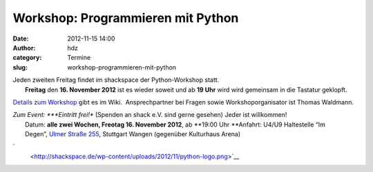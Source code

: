 Workshop: Programmieren mit Python
##################################
:date: 2012-11-15 14:00
:author: hdz
:category: Termine
:slug: workshop-programmieren-mit-python

| |image0|\ Jeden zweiten Freitag findet im shackspace der Python-Workshop statt.
|  **Freitag** den **16. November 2012** ist es wieder soweit und ab **19 Uhr** wird wird gemeinsam in die Tastatur geklopft.

`Details zum
Workshop <http://shackspace.de/wiki/doku.php?id=project:python>`__ gibt
es im Wiki.  Ansprechpartner bei Fragen sowie Workshoporganisator ist
Thomas Waldmann.

| *Zum Event: *\ **Eintritt frei!** (Spenden an shack e.V. sind gerne gesehen) Jeder ist willkommen!
|  Datum: \ **alle zwei Wochen, Freotag 16. November 2012**, ab \ **19:00 Uhr **\ Anfahrt: U4/U9 Haltestelle “Im Degen”, \ `Ulmer Straße 255 <http://shackspace.de/?page_id=713>`__, Stuttgart Wangen (gegenüber Kulturhaus Arena)

`
 <http://shackspace.de/wp-content/uploads/2012/11/python-logo.png>`__

.. |image0| image:: http://shackspace.de/wp-content/uploads/2012/11/python-logo-150x150.png
   :target: http://shackspace.de/wp-content/uploads/2012/11/python-logo.png



